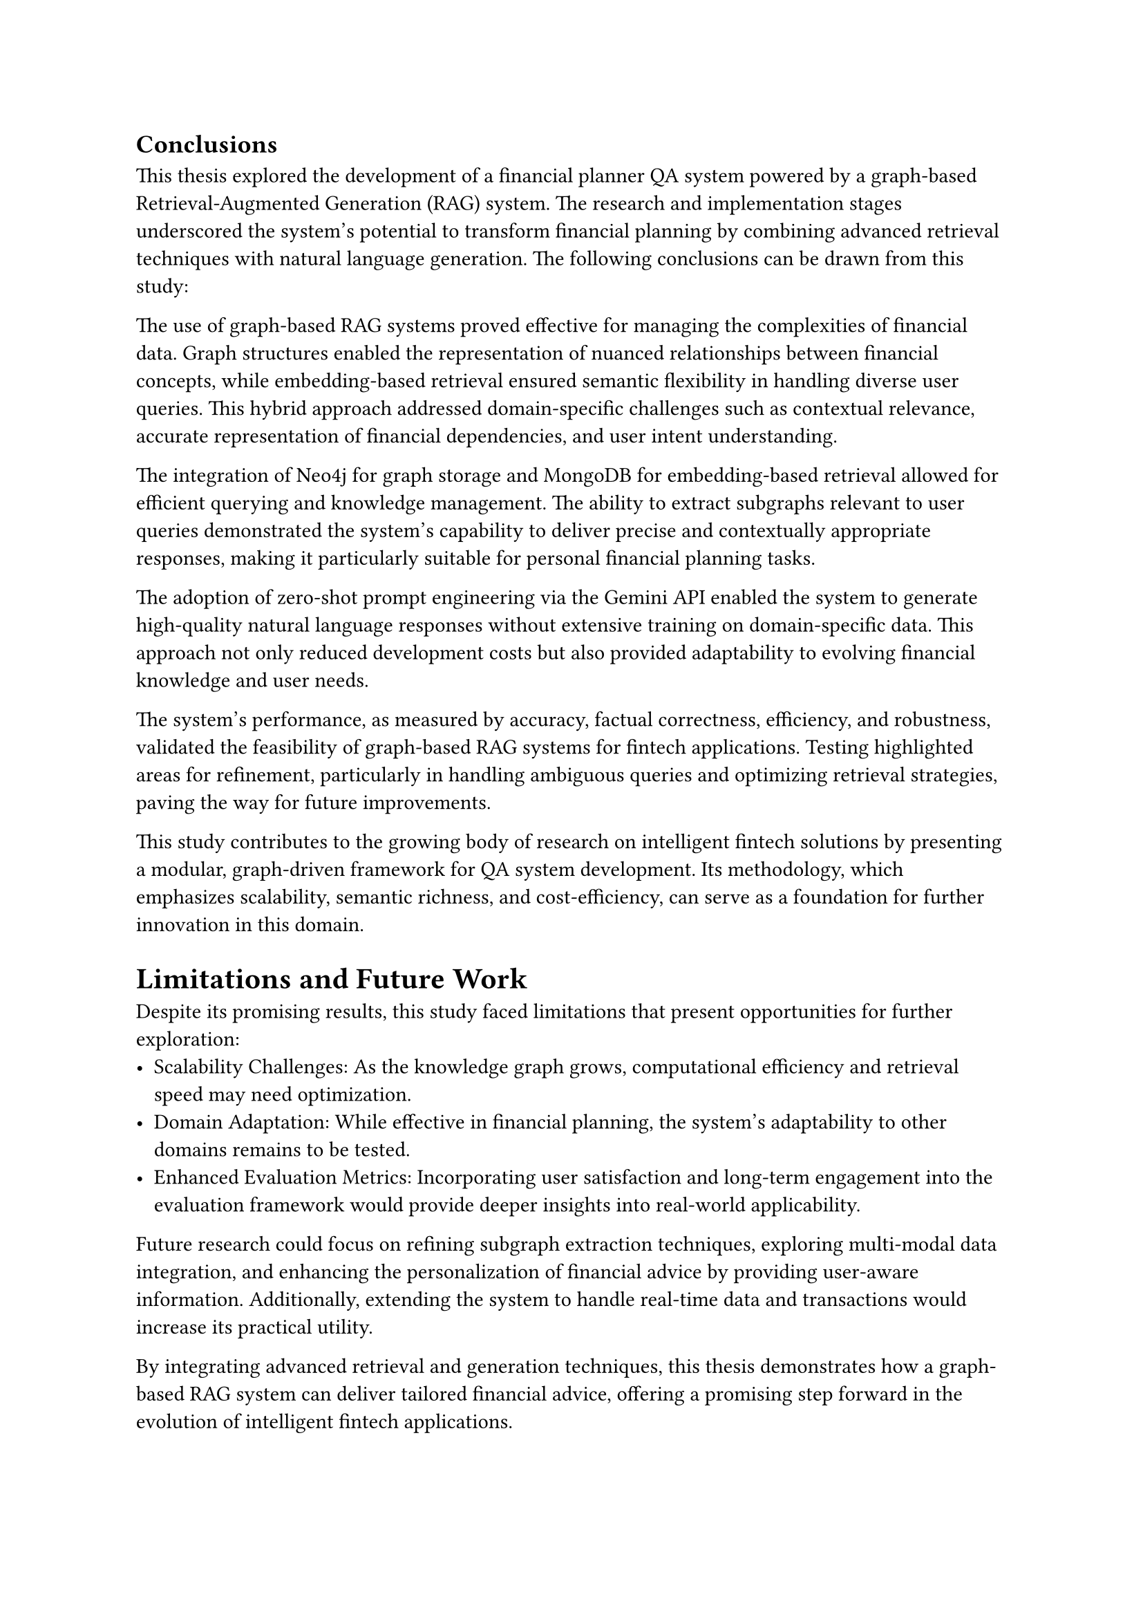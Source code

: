 == Conclusions

This thesis explored the development of a financial planner QA system powered by a graph-based Retrieval-Augmented Generation (RAG) system. The research and implementation stages underscored the system’s potential to transform financial planning by combining advanced retrieval techniques with natural language generation. The following conclusions can be drawn from this study:

The use of graph-based RAG systems proved effective for managing the complexities of financial data. Graph structures enabled the representation of nuanced relationships between financial concepts, while embedding-based retrieval ensured semantic flexibility in handling diverse user queries. This hybrid approach addressed domain-specific challenges such as contextual relevance, accurate representation of financial dependencies, and user intent understanding.

The integration of Neo4j for graph storage and MongoDB for embedding-based retrieval allowed for efficient querying and knowledge management. The ability to extract subgraphs relevant to user queries demonstrated the system’s capability to deliver precise and contextually appropriate responses, making it particularly suitable for personal financial planning tasks.

The adoption of zero-shot prompt engineering via the Gemini API enabled the system to generate high-quality natural language responses without extensive training on domain-specific data. This approach not only reduced development costs but also provided adaptability to evolving financial knowledge and user needs.

The system’s performance, as measured by accuracy, factual correctness, efficiency, and robustness, validated the feasibility of graph-based RAG systems for fintech applications. Testing highlighted areas for refinement, particularly in handling ambiguous queries and optimizing retrieval strategies, paving the way for future improvements.

This study contributes to the growing body of research on intelligent fintech solutions by presenting a modular, graph-driven framework for QA system development. Its methodology, which emphasizes scalability, semantic richness, and cost-efficiency, can serve as a foundation for further innovation in this domain.

= Limitations and Future Work

Despite its promising results, this study faced limitations that present opportunities for further exploration:
	-	Scalability Challenges: As the knowledge graph grows, computational efficiency and retrieval speed may need optimization.
	-	Domain Adaptation: While effective in financial planning, the system’s adaptability to other domains remains to be tested.
	-	Enhanced Evaluation Metrics: Incorporating user satisfaction and long-term engagement into the evaluation framework would provide deeper insights into real-world applicability.

Future research could focus on refining subgraph extraction techniques, exploring multi-modal data integration, and enhancing the personalization of financial advice by providing user-aware information. Additionally, extending the system to handle real-time data and transactions would increase its practical utility.

By integrating advanced retrieval and generation techniques, this thesis demonstrates how a graph-based RAG system can deliver tailored financial advice, offering a promising step forward in the evolution of intelligent fintech applications.
